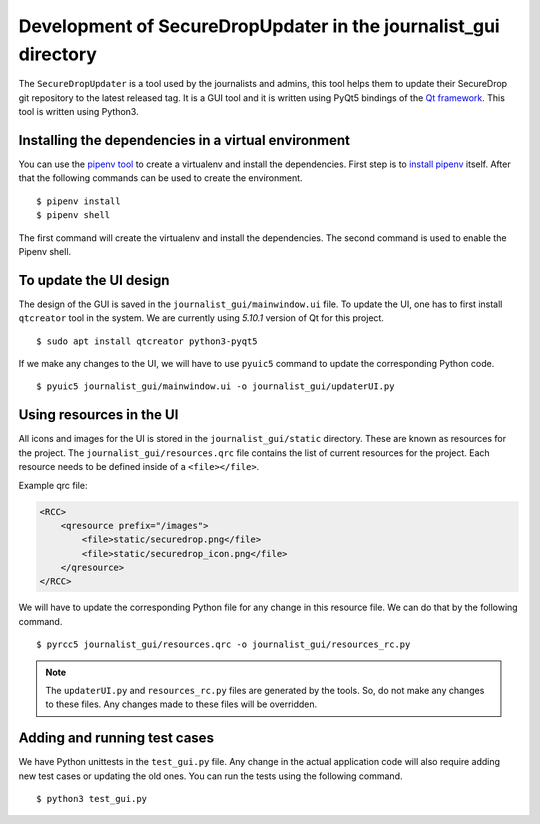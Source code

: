 Development of SecureDropUpdater in the journalist_gui directory
=================================================================

The ``SecureDropUpdater`` is a tool used by the journalists and admins, this tool helps them to update their SecureDrop git repository to the latest released tag.
It is a GUI tool and it is written using PyQt5 bindings of the `Qt framework <https://doc.qt.io/>`_. This tool is written
using Python3.

Installing the dependencies in a virtual environment
-----------------------------------------------------

You can use the `pipenv tool <https://docs.pipenv.org>`_ to create a virtualenv and install the dependencies. First step
is to `install pipenv <https://docs.pipenv.org/#install-pipenv-today>`_ itself. After that the following commands can be
used to create the environment.

::

    $ pipenv install
    $ pipenv shell


The first command will create the virtualenv and install the dependencies. The second command is used to
enable the Pipenv shell.


To update the UI design
-----------------------

The design of the GUI is saved in the ``journalist_gui/mainwindow.ui`` file. To update the UI, one has to first install
``qtcreator`` tool in the system. We are currently using *5.10.1* version of Qt for this project.

::

    $ sudo apt install qtcreator python3-pyqt5



If we make any changes to the UI, we  will have to use ``pyuic5`` command to update the corresponding Python code.

::

    $ pyuic5 journalist_gui/mainwindow.ui -o journalist_gui/updaterUI.py


Using resources in the UI
--------------------------

All icons and images for the UI is stored in the ``journalist_gui/static`` directory. These are known as resources for the
project. The ``journalist_gui/resources.qrc`` file contains the list of current resources for the project. Each resource needs
to be defined inside of a ``<file></file>``.

Example qrc file:

.. code-block:: xml

    <RCC>
        <qresource prefix="/images">
            <file>static/securedrop.png</file>
            <file>static/securedrop_icon.png</file>
        </qresource>
    </RCC>

We will have to update the corresponding Python file for any change in this resource file. We can do that by the following
command.


::

    $ pyrcc5 journalist_gui/resources.qrc -o journalist_gui/resources_rc.py



.. note:: The ``updaterUI.py`` and ``resources_rc.py`` files are generated by the tools. So, do not make any changes to these
          files. Any changes made to these files will be overridden.


Adding and running test cases
------------------------------

We have Python unittests in the ``test_gui.py`` file. Any change in the actual application code will also require adding new
test cases or updating the old ones. You can run the tests using the following command.

::

    $ python3 test_gui.py
